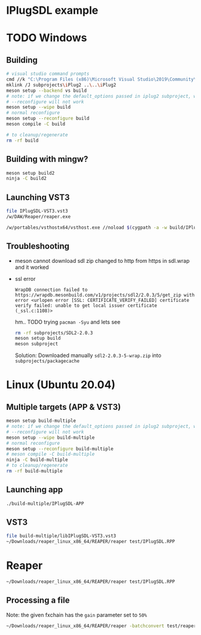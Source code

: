 #+PROPERTY: header-args  :session *sh-IPlugSDL*

* IPlugSDL example
* TODO Windows
** Building
#+BEGIN_SRC sh
# visual studio command prompts
cmd //k "C:\Program Files (x86)\Microsoft Visual Studio\2019\Community\VC\Auxiliary\Build\vcvarsall.bat" x64
mklink /J subprojects\iPlug2 ..\..\iPlug2
meson setup --backend vs build
# note: if we change the default_options passed in iplug2 subproject, we need to pass --wipe flag
# --reconfigure will not work
meson setup --wipe build
# normal reconfigure
meson setup --reconfigure build
meson compile -C build

# to cleanup/regenerate
rm -rf build
   #+END_SRC
** Building with mingw?
   #+BEGIN_SRC sh
meson setup build2
ninja -C build2
   #+END_SRC
** Launching VST3
   #+BEGIN_SRC sh
file IPlugSDL-VST3.vst3
/w/DAW/Reaper/reaper.exe

/w/portables/vsthostx64/vsthost.exe //noload $(cygpath -a -w build/IPlugSDL-VST3.vst3)
   #+END_SRC
** Troubleshooting
   - meson cannot download sdl zip
     changed to http from https in sdl.wrap and it worked
   - ssl error
     #+BEGIN_EXAMPLE
     WrapDB connection failed to https://wrapdb.mesonbuild.com/v1/projects/sdl2/2.0.3/5/get_zip with error <urlopen error [SSL: CERTIFICATE_VERIFY_FAILED] certificate verify failed: unable to get local issuer certificate (_ssl.c:1108)>
     #+END_EXAMPLE
     hm.. TODO trying =pacman -Syu= and lets see
     #+BEGIN_SRC sh
rm -rf subprojects/SDL2-2.0.3
meson setup build
meson subproject
     #+END_SRC
     Solution:
     Downloaded manually =sdl2-2.0.3-5-wrap.zip= into =subprojects/packagecache=
* Linux (Ubuntu 20.04)
** Multiple targets (APP & VST3)
#+BEGIN_SRC sh :session *iplug-sdl*
meson setup build-multiple
# note: if we change the default_options passed in iplug2 subproject, we need to pass --wipe flag
# --reconfigure will not work
meson setup --wipe build-multiple
# normal reconfigure
meson setup --reconfigure build-multiple
# meson compile -C build-multiple
ninja -C build-multiple
# to cleanup/regenerate
rm -rf build-multiple
   #+END_SRC
** Launching app
   #+BEGIN_SRC sh
./build-multiple/IPlugSDL-APP
   #+END_SRC
** VST3
   #+BEGIN_SRC sh
file build-multiple/libIPlugSDL-VST3.vst3
~/Downloads/reaper_linux_x86_64/REAPER/reaper test/IPlugSDL.RPP
   #+END_SRC

* Reaper
  #+BEGIN_SRC sh :session *iplug-sdl*
~/Downloads/reaper_linux_x86_64/REAPER/reaper test/IPlugSDL.RPP
  #+END_SRC
** Processing a file
   Note: the given fxchain has the =gain= parameter set to =50%=
   #+BEGIN_SRC sh
~/Downloads/reaper_linux_x86_64/REAPER/reaper -batchconvert test/reaper.txt
   #+END_SRC

   #+BEGIN_COMMENT
   [[file:test/reaper.txt]]
   [[file:test/reaper.txt.log]]   
   #+END_COMMENT

** COMMENT tangling batch txt
   #+NAME: white-noise
   #+BEGIN_SRC emacs-lisp
(file-truename "../../assets/white-noise.wav")
   #+END_SRC

   #+NAME: fxchain
   #+BEGIN_SRC emacs-lisp
(file-truename "../../assets/IPlugMinimal.RfxChain")
   #+END_SRC

   #+RESULTS: fxchain
   : /home/actondev/dev/actondev/meson-iPlug2/assets/IPlugMinimal.RfxChain


   Have to tangle this
   #+BEGIN_SRC text :tangle test/reaper.txt :noweb yes
<<white-noise()>>	test/out.wav
<CONFIG
  FXCHAIN '<<fxchain()>>'
>
   #+END_SRC

   #+BEGIN_SRC sh :exports none
# to generate sample file
cp test/reaper.txt test/reaper.txt.example  
   #+END_SRC
